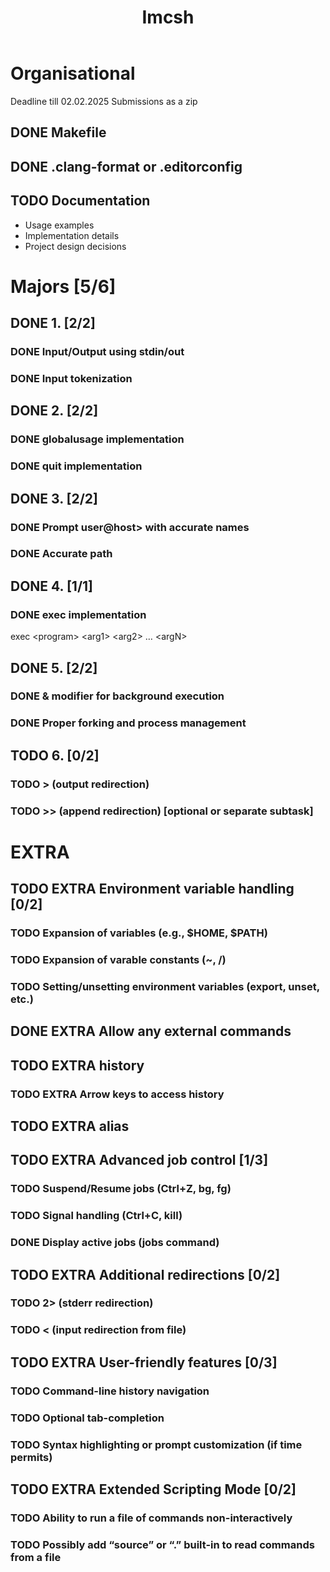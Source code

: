 #+title: Imcsh

* Organisational
Deadline till 02.02.2025
Submissions as a zip
** DONE Makefile
** DONE .clang-format or .editorconfig
** TODO Documentation
   - Usage examples
   - Implementation details
   - Project design decisions

* Majors [5/6]
** DONE 1. [2/2]
*** DONE Input/Output using stdin/out
*** DONE Input tokenization

** DONE 2. [2/2]
*** DONE globalusage implementation
*** DONE quit implementation

** DONE 3. [2/2]
*** DONE Prompt user@host> with accurate names
*** DONE Accurate path

** DONE 4. [1/1]
*** DONE exec implementation
exec <program> <arg1> <arg2> ... <argN>

** DONE 5. [2/2]
*** DONE & modifier for background execution
*** DONE Proper forking and process management

** TODO 6. [0/2]
*** TODO > (output redirection)
*** TODO >> (append redirection) [optional or separate subtask]

* EXTRA


** TODO EXTRA Environment variable handling [0/2]
*** TODO Expansion of variables (e.g., $HOME, $PATH)
*** TODO Expansion of varable constants (~, /)
*** TODO Setting/unsetting environment variables (export, unset, etc.)

** DONE EXTRA Allow any external commands

** TODO EXTRA history
*** TODO EXTRA Arrow keys to access history

** TODO EXTRA alias

** TODO EXTRA Advanced job control [1/3]
*** TODO Suspend/Resume jobs (Ctrl+Z, bg, fg)
*** TODO Signal handling (Ctrl+C, kill)
*** DONE Display active jobs (jobs command)

** TODO EXTRA Additional redirections [0/2]
*** TODO 2> (stderr redirection)
*** TODO < (input redirection from file)

** TODO EXTRA User-friendly features [0/3]
*** TODO Command-line history navigation
*** TODO Optional tab-completion
*** TODO Syntax highlighting or prompt customization (if time permits)

** TODO EXTRA Extended Scripting Mode [0/2]
*** TODO Ability to run a file of commands non-interactively
*** TODO Possibly add “source” or “.” built-in to read commands from a file
